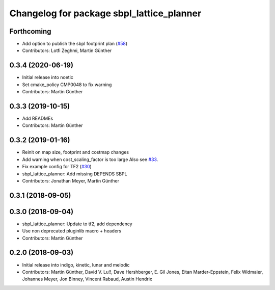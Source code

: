^^^^^^^^^^^^^^^^^^^^^^^^^^^^^^^^^^^^^^^^^^
Changelog for package sbpl_lattice_planner
^^^^^^^^^^^^^^^^^^^^^^^^^^^^^^^^^^^^^^^^^^

Forthcoming
-----------
* Add option to publish the sbpl footprint plan (`#58 <https://github.com/ros-planning/navigation_experimental/issues/58>`_)
* Contributors: Lotfi Zeghmi, Martin Günther

0.3.4 (2020-06-19)
------------------
* Initial release into noetic
* Set cmake_policy CMP0048 to fix warning
* Contributors: Martin Günther

0.3.3 (2019-10-15)
------------------
* Add READMEs
* Contributors: Martin Günther

0.3.2 (2019-01-16)
------------------
* Reinit on map size, footprint and costmap changes
* Add warning when cost_scaling_factor is too large
  Also see `#33 <https://github.com/ros-planning/navigation_experimental/issues/33>`_.
* Fix example config for TF2 (`#30 <https://github.com/ros-planning/navigation_experimental/issues/30>`_)
* sbpl_lattice_planner: Add missing DEPENDS SBPL
* Contributors: Jonathan Meyer, Martin Günther

0.3.1 (2018-09-05)
------------------

0.3.0 (2018-09-04)
------------------
* sbpl_lattice_planner: Update to tf2, add dependency
* Use non deprecated pluginlib macro + headers
* Contributors: Martin Günther

0.2.0 (2018-09-03)
------------------
* Initial release into indigo, kinetic, lunar and melodic
* Contributors: Martin Günther, David V. Lu!!, Dave Hershberger, E. Gil Jones, Eitan Marder-Eppstein, Felix Widmaier, Johannes Meyer, Jon Binney, Vincent Rabaud, Austin Hendrix
